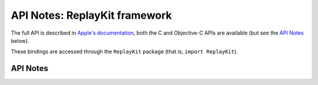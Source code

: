 .. module:: ReplayKit
   :platform: macOS 11+
   :synopsis: Bindings for the ReplayKit framework

API Notes: ReplayKit framework
==============================

The full API is described in `Apple's documentation`__, both
the C and Objective-C APIs are available (but see the `API Notes`_ below).

.. __: https://developer.apple.com/documentation/replaykit/?preferredLanguage=occ

These bindings are accessed through the ``ReplayKit`` package (that is, ``import ReplayKit``).

.. macosadded:: 11

API Notes
---------
